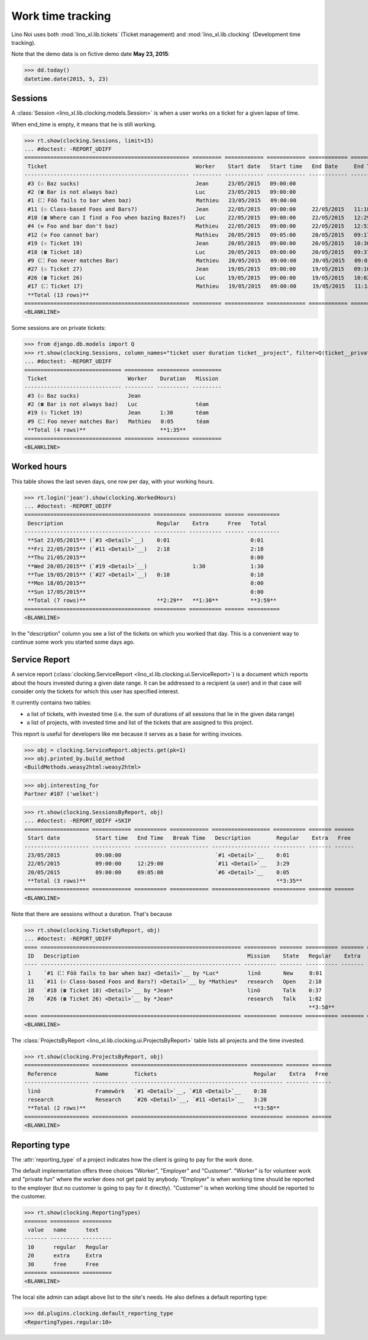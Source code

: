 .. _noi.specs.clocking:

==================
Work time tracking
==================

.. How to test only this document:

    $ python setup.py test -s tests.SpecsTests.test_clocking
    
    doctest init:

    >>> from lino import startup
    >>> startup('lino_book.projects.team.settings.doctests')
    >>> from lino.api.doctest import *


Lino Noi uses both :mod:`lino_xl.lib.tickets` (Ticket management) and
:mod:`lino_xl.lib.clocking` (Development time tracking).

Note that the demo data is on fictive demo date **May 23, 2015**:

>>> dd.today()
datetime.date(2015, 5, 23)


Sessions
========

A :class:`Session <lino_xl.lib.clocking.models.Session>` is when a
user works on a ticket for a given lapse of time.

When end_time is empty, it means that he is still working.

>>> rt.show(clocking.Sessions, limit=15)
... #doctest: -REPORT_UDIFF
=================================================== ========= ============ ============ ============ ========== ============ ========= =========== ==================
 Ticket                                              Worker    Start date   Start time   End Date     End Time   Break Time   Summary   Duration    Ticket #
--------------------------------------------------- --------- ------------ ------------ ------------ ---------- ------------ --------- ----------- ------------------
 #3 (☉ Baz sucks)                                    Jean      23/05/2015   09:00:00                                                                `#3 <Detail>`__
 #2 (☎ Bar is not always baz)                        Luc       23/05/2015   09:00:00                                                                `#2 <Detail>`__
 #1 (⛶ Föö fails to bar when baz)                    Mathieu   23/05/2015   09:00:00                                                                `#1 <Detail>`__
 #11 (☉ Class-based Foos and Bars?)                  Jean      22/05/2015   09:00:00     22/05/2015   11:18:00                          2:18        `#11 <Detail>`__
 #10 (☎ Where can I find a Foo when bazing Bazes?)   Luc       22/05/2015   09:00:00     22/05/2015   12:29:00                          3:29        `#10 <Detail>`__
 #4 (⚒ Foo and bar don't baz)                        Mathieu   22/05/2015   09:00:00     22/05/2015   12:53:00                          3:53        `#4 <Detail>`__
 #12 (⚒ Foo cannot bar)                              Mathieu   20/05/2015   09:05:00     20/05/2015   09:17:00                          0:12        `#12 <Detail>`__
 #19 (☉ Ticket 19)                                   Jean      20/05/2015   09:00:00     20/05/2015   10:30:00                          1:30        `#19 <Detail>`__
 #18 (☎ Ticket 18)                                   Luc       20/05/2015   09:00:00     20/05/2015   09:37:00                          0:37        `#18 <Detail>`__
 #9 (⛶ Foo never matches Bar)                        Mathieu   20/05/2015   09:00:00     20/05/2015   09:05:00                          0:05        `#9 <Detail>`__
 #27 (☉ Ticket 27)                                   Jean      19/05/2015   09:00:00     19/05/2015   09:10:00                          0:10        `#27 <Detail>`__
 #26 (☎ Ticket 26)                                   Luc       19/05/2015   09:00:00     19/05/2015   10:02:00                          1:02        `#26 <Detail>`__
 #17 (⛶ Ticket 17)                                   Mathieu   19/05/2015   09:00:00     19/05/2015   11:18:00                          2:18        `#17 <Detail>`__
 **Total (13 rows)**                                                                                                                    **15:34**
=================================================== ========= ============ ============ ============ ========== ============ ========= =========== ==================
<BLANKLINE>


Some sessions are on private tickets:

>>> from django.db.models import Q
>>> rt.show(clocking.Sessions, column_names="ticket user duration ticket__project", filter=Q(ticket__private=True))
... #doctest: -REPORT_UDIFF
============================== ========= ========== =========
 Ticket                         Worker    Duration   Mission
------------------------------ --------- ---------- ---------
 #3 (☉ Baz sucks)               Jean
 #2 (☎ Bar is not always baz)   Luc                  téam
 #19 (☉ Ticket 19)              Jean      1:30       téam
 #9 (⛶ Foo never matches Bar)   Mathieu   0:05       téam
 **Total (4 rows)**                       **1:35**
============================== ========= ========== =========
<BLANKLINE>


Worked hours
============

This table shows the last seven days, one row per day, with your
working hours.

>>> rt.login('jean').show(clocking.WorkedHours)
... #doctest: -REPORT_UDIFF
======================================= ========== ========== ====== ==========
 Description                             Regular    Extra      Free   Total
--------------------------------------- ---------- ---------- ------ ----------
 **Sat 23/05/2015** (`#3 <Detail>`__)    0:01                         0:01
 **Fri 22/05/2015** (`#11 <Detail>`__)   2:18                         2:18
 **Thu 21/05/2015**                                                   0:00
 **Wed 20/05/2015** (`#19 <Detail>`__)              1:30              1:30
 **Tue 19/05/2015** (`#27 <Detail>`__)   0:10                         0:10
 **Mon 18/05/2015**                                                   0:00
 **Sun 17/05/2015**                                                   0:00
 **Total (7 rows)**                      **2:29**   **1:30**          **3:59**
======================================= ========== ========== ====== ==========
<BLANKLINE>


In the "description" column you see a list of the tickets on which you
worked that day. This is a convenient way to continue some work you
started some days ago.

.. 
    Find the users who worked on more than one mission:
    >>> for u in users.User.objects.all():
    ...     qs = tickets.Project.objects.filter(tickets_by_project__sessions_by_ticket__user=u).distinct()
    ...     if qs.count() > 1:
    ...         print u.username, "worked on", [o for o in qs]
    jean worked on [Project #4 ('research'), Project #2 ('t\xe9am'), Project #5 ('shop')]
    luc worked on [Project #2 ('t\xe9am'), Project #3 ('docs'), Project #1 ('lin\xf6'), Project #4 ('research')]
    mathieu worked on [Project #1 ('lin\xf6'), Project #3 ('docs'), Project #2 ('t\xe9am'), Project #5 ('shop')]

    Render this table to HTML in order to reproduce :ticket:`523`:

    >>> url = "/api/clocking/WorkedHours?"
    >>> url += "_dc=1442341081053&cw=430&cw=83&cw=83&cw=83&cw=83&cw=83&cw=83&ch=&ch=&ch=&ch=&ch=&ch=&ch=&ci=description&ci=vc0&ci=vc1&ci=vc2&ci=vc3&ci=vc4&ci=vc5&name=0&pv=16.05.2015&pv=23.05.2015&pv=7&an=show_as_html&sr="
    >>> res = test_client.get(url, REMOTE_USER="jean")
    >>> json.loads(res.content)
    {u'open_url': u'/bs3/clocking/WorkedHours?limit=15', u'success': True}


    The html version of this table table has only 5 rows (4 data rows and
    the total row) because valueless rows are not included by default:

    >>> ar = rt.login('jean')
    >>> u = ar.get_user()
    >>> ar = clocking.WorkedHours.request(user=u)
    >>> ar = ar.spawn(clocking.WorkedHours)
    >>> lst = list(ar)
    >>> len(lst)
    7
    >>> e = ar.table2xhtml()
    >>> len(e.findall('./tbody/tr'))
    5




Service Report
==============

A service report (:class:`clocking.ServiceReport
<lino_xl.lib.clocking.ui.ServiceReport>`) is a document which reports
about the hours invested during a given date range.  It can be
addressed to a recipient (a user) and in that case will consider only
the tickets for which this user has specified interest.

It currently contains two tables:

- a list of tickets, with invested time (i.e. the sum of durations
  of all sessions that lie in the given data range)
- a list of projects, with invested time and list of the tickets that
  are assigned to this project.

This report is useful for developers like me because it serves as a
base for writing invoices.


>>> obj = clocking.ServiceReport.objects.get(pk=1)
>>> obj.printed_by.build_method
<BuildMethods.weasy2html:weasy2html>


>>> obj.interesting_for
Partner #107 ('welket')

>>> rt.show(clocking.SessionsByReport, obj)
... #doctest: -REPORT_UDIFF +SKIP
==================== ============ ========== ============ ================== ========== ======= ======
 Start date           Start time   End Time   Break Time   Description        Regular    Extra   Free
-------------------- ------------ ---------- ------------ ------------------ ---------- ------- ------
 23/05/2015           09:00:00                             `#1 <Detail>`__    0:01
 22/05/2015           09:00:00     12:29:00                `#11 <Detail>`__   3:29
 20/05/2015           09:00:00     09:05:00                `#6 <Detail>`__    0:05
 **Total (3 rows)**                                                           **3:35**
==================== ============ ========== ============ ================== ========== ======= ======
<BLANKLINE>

Note that there are sessions without a duration. That's because

>>> rt.show(clocking.TicketsByReport, obj)
... #doctest: -REPORT_UDIFF
==== ============================================================== ========== ======= ========== ======= ======
 ID   Description                                                    Mission    State   Regular    Extra   Free
---- -------------------------------------------------------------- ---------- ------- ---------- ------- ------
 1    `#1 (⛶ Föö fails to bar when baz) <Detail>`__ by *Luc*         linö       New     0:01
 11   `#11 (☉ Class-based Foos and Bars?) <Detail>`__ by *Mathieu*   research   Open    2:18
 18   `#18 (☎ Ticket 18) <Detail>`__ by *Jean*                       linö       Talk    0:37
 26   `#26 (☎ Ticket 26) <Detail>`__ by *Jean*                       research   Talk    1:02
                                                                                        **3:58**
==== ============================================================== ========== ======= ========== ======= ======
<BLANKLINE>


The :class:`ProjectsByReport
<lino_xl.lib.clocking.ui.ProjectsByReport>` table lists
all projects and the time invested.

>>> rt.show(clocking.ProjectsByReport, obj)
==================== =========== ==================================== ========== ======= ======
 Reference            Name        Tickets                              Regular    Extra   Free
-------------------- ----------- ------------------------------------ ---------- ------- ------
 linö                 Framewörk   `#1 <Detail>`__, `#18 <Detail>`__    0:38
 research             Research    `#26 <Detail>`__, `#11 <Detail>`__   3:20
 **Total (2 rows)**                                                    **3:58**
==================== =========== ==================================== ========== ======= ======
<BLANKLINE>


Reporting type
==============

The :attr:`reporting_type` of a project indicates how the client is
going to pay for the work done.

The default implementation offers three choices "Worker", "Employer"
and "Customer". "Worker" is for volunteer work and "private fun" where
the worker does not get paid by anybody.  "Employer" is when working
time should be reported to the employer (but no customer is going to
pay for it directly).  "Customer" is when working time should be
reported to the customer.

>>> rt.show(clocking.ReportingTypes)
======= ========= =========
 value   name      text
------- --------- ---------
 10      regular   Regular
 20      extra     Extra
 30      free      Free
======= ========= =========
<BLANKLINE>


The local site admin can adapt above list to the site's needs. He also
defines a default reporting type:

>>> dd.plugins.clocking.default_reporting_type
<ReportingTypes.regular:10>


